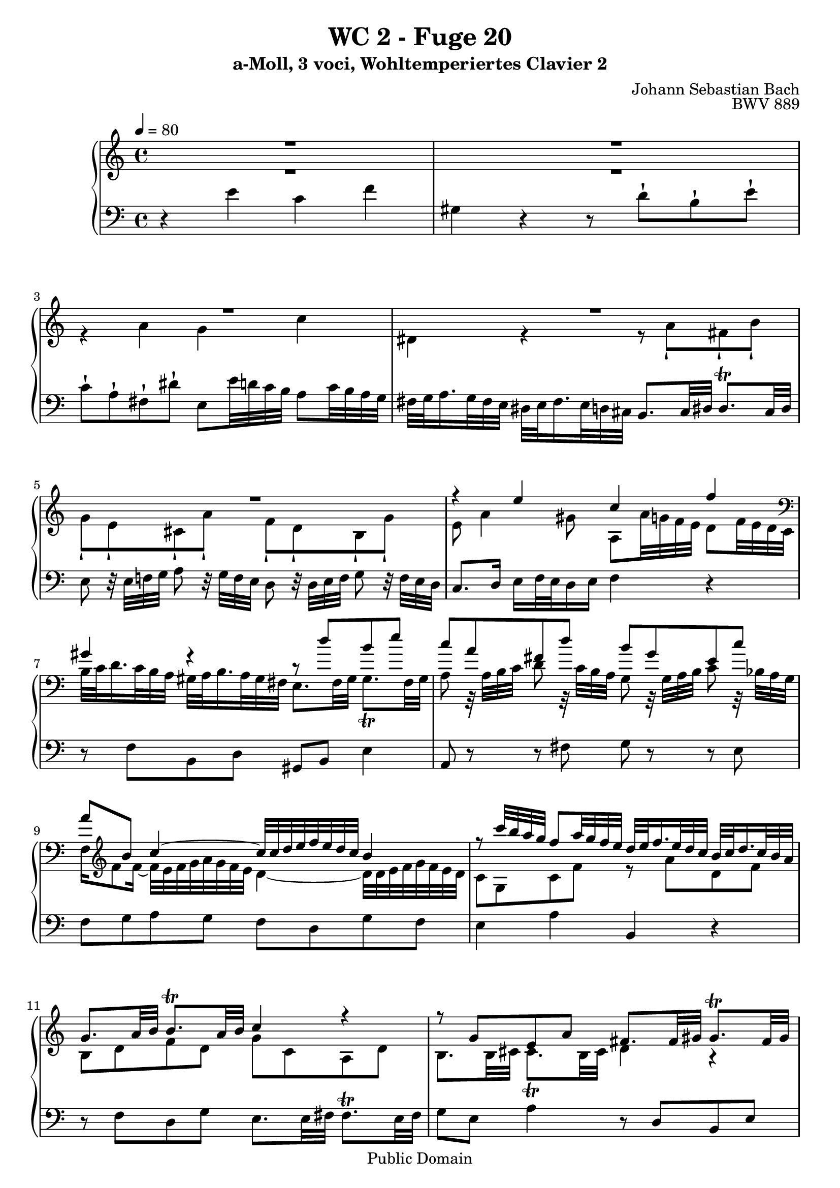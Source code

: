 %\version "2.22.2"
%\language "deutsch"

\header {
  title = "WC 2 - Fuge 20"
  subtitle = "a-Moll, 3 voci, Wohltemperiertes Clavier 2"
  composer = "Johann Sebastian Bach"
  opus = "BWV 889"
  copyright = "Public Domain"
  tagline = ""
}

global = {
  \key a \minor
  \time 4/4
  \tempo 4 = 80}


preambleUp = {\clef treble \global}
preambleDown = {\clef bass \global}

soprano = \relative c'' {
  \global
  
  R1 | % m. 1
  R1 | % m. 2
  R1 | % m. 3
  R1 | % m. 4
  R1 | % m. 5
  r4 e c f | % m. 6
  gis,4 r r8 d' b e | % m. 7
  c8 a fis d' b g e c' | % m. 8
  a8 b c4~ c32 c d e f e d c b4 \noBreak | % m. 9
  r8 c'32 b a g f8 a32 g f e d e f16. e32 d c b c d16. c32 b a | % m. 10
  g8. a32 b b8. \trill a32 b c4 r | % m. 11
  r8 g e a fis8. fis32 gis gis8. \trill fis32 gis | % m. 12
  a16 b32 c d e fis gis a4 g! c \noBreak | % m. 13
  dis,4 r r8 a' fis b | % m. 14
  g8 e cis a' f! r32 d e f g8 r32 f e d \noBreak | % m. 15
  c8 r32 e f g a bes a g f e d c b! c b a gis fis e d c8 c' | % m. 16
  b2~ b16 e, a8~ a16 a, d8~ | % m. 17
  d8 f' b, d gis,4 b~ | % m. 18
  b8 e32 d c b a16 cis32 e g8 f r r4 | % m. 19
  r16 d32 c b16 c32 d g,8 f' e r r4 | % m. 20
  r4 a f bes \noBreak | % m. 21
  cis,4 r r8 g' e a | % m. 22
  f8 d r4 r8 f d g | % m. 23
  e8 c a f' d b gis e' | % m. 24
  c4~ c8 r r32 b c d e fis gis a b a gis fis e d c b | % m. 25
  e32 d c b a gis fis e a g! f! e d c b a f' r r16 r8 r4 | % m. 26
  r8 r32 e fis gis gis8. \trill fis32 gis a2~ | % m. 27
  a8 b e, gis a2 \fermata \bar "|." | % m. 28
    
}

mezzo = \relative c'' {
  \global
  
  R1 | % m. 1
  R1 | % m. 2
  r4 a g c | % m. 3
  dis,4 r r8 a'-! fis-! b-! | % m. 4
  g8-! e-! cis-! a'-! f-! d-! b-! g'-! | % m. 5
  e8 a4 gis8 a, a'32 g! f e d8 f32 e d c | % m. 6
  \clef bass b32 c d16. c32 b a gis a b16. a32 gis fis e8. fis32 gis gis8. \trill fis32 gis | % m. 7
  a8 r32 a b c d8 r32 c b a g8 r32 g a b c8 r32 bes a g | % m. 8
  f16 \clef treble f'8 f16~ f32 e f g a g f e d4~ d32 d e f g f e d | % m. 9
  c8 g c f r a d, f | % m. 10
  b,8 d f d g c, a d | % m. 11
  b8. b32 cis cis8. \trill b32 cis d4 r | % m. 12
  r4 r16 c' b fis'!~ fis b, e32 d! c b a8 c32 b a g | % m. 13
  fis32 g a16. g32 fis e dis e fis16. e32 dis cis b8. cis32 dis dis8. \trill cis32 dis | % m. 14
  e8 r r4 r8 d b g' | % m. 15
  e8 r r4 r r32 e f! g! a g f e | % m. 16
  d8 f b, d c4 f | % m. 17
  gis,4 r r8 d' b e | % m. 18
  c8 r r4 r8 a'32 g f e d16 fis32 a c!8 | % m. 19
  b8 r r4 r16 g32 f e16 f32 g c,8 bes' | % m. 20
  a16 b!32 cis d8~ d c d4 r | % m. 21
  r8 bes e, g cis, e' a,4~ | % m. 22
  a8 a d, f b, d' g,4~ | % m. 23
  g8 r r4 r8 d b gis'! | % m. 24
  a4 r32 b a g! f! e d c d8 \clef bass b16 a gis4 | % m. 25
  a4 r r32 e' d c b a gis fis d' c b a gis fis e dis | % m. 26
  e8 r r4 r8 r32 b' c d cis8. \trill b32 cis | % m. 27
  d8 f gis, b cis2 \fermata \bar "|." | % m. 28
  
}

bass = \relative c' {
  \global
  
  r4 e c f | % m. 1
  gis,4 r r8 d'-! b-! e-! | % m. 2
  c8-! a-! fis-! dis'-! e, e'32 d! c b a8 c32 b a g | % m. 3
  fis32 g a16. g32 fis e dis e fis16. e32 d cis b8. cis32 dis dis8. \trill cis32 dis | % m. 4
  e8 r32 e f! g a8 r32 g f e d8 r32 d e f g8 r32 f e d | % m. 5
  c8. d16 e f32 e d16 e f4 r | % m. 6
  r8 f b, d gis, b e4 | % m. 7
  a,8 r r fis' g r r e | % m. 8
  f8 g a g f d g f | % m. 9
  e4 a b, r | % m. 10
  r8 f' d g e8. e32 fis fis8. \trill e32 fis | % m. 11
  g8 e a4 r8 d, b e | % m. 12
  c8 a fis dis' e,8 r r4 | % m. 13
  r8 c'' fis, a dis, fis b4 | % m. 14
  e,8 r32 e, f g a8 r32 g f e d8 r r4 | % m. 15
  r8 a'' f d' gis, e a4~ | % m. 16
  a32 a b c d c b a gis a gis fis e d c b a8 a'32 g! f! e d8 f32 e d c | % m. 17
  b32 c d16. c32 b a gis a b16. a32 gis fis e8. fis32 gis gis8. \trill fis32 gis | % m. 18
  a8. b32 c cis8. \trill b32 cis d8. e32 f fis8. \trill e32 fis | % m. 19
  g8. a32 b b8. \trill a32 b \clef treble c8. d32 e e8. \trill d32 e | % m. 20
  f8. g32 a a8. \trill g32 a bes16 \clef bass bes,32 c! d c bes a g f g a bes a g f | % m. 21
  e32 f g16. f32 e d cis d e16. d32 cis b! a8. b32 cis cis8. \trill b32 cis | % m. 22
  d32 e f16. e32 d c b c d16. c32 b a g8. a32 b b8. \trill a32 b | % m. 23
  c8 r32 c' d e f8 r32 e d c b8 r32 b, c d e8 r32 d c b | % m. 24
  a16 b32 c d e fis gis a4~ a8 gis16 fis e8 d | % m. 25
  c4 f! gis, r | % m. 26
  r8 d'! b e c a e g! | % m. 27
  f32 e d8 e32 f e8. \upprall d32 e a,2 \fermata \bar "|." | % m. 28
    
}





\score {
  \new PianoStaff <<
    %\set PianoStaff.instrumentName = #"Piano  "
    \new Staff = "upper" \relative c' {\preambleUp
  <<
  \new Voice = "s" { \voiceOne \soprano }
  \\
  \new Voice ="m" { \voiceTwo \mezzo }
  >>
}
    \new Staff = "lower" \relative c {\preambleDown
     \new Voice = "b" { \bass }
}
  >>
  \layout { }
}

\score {
  \new PianoStaff <<
   \new Staff = "upper" \relative c' {\preambleUp
  <<
  \new Voice = "s" { \voiceOne \soprano }
  \\
  \new Voice = "m" { \voiceTwo \mezzo }
  >>
}
    \new Staff = "lower" \relative c {\preambleDown
    \new Voice = "b" { \bass }
}
  >>
  \midi { }
}
